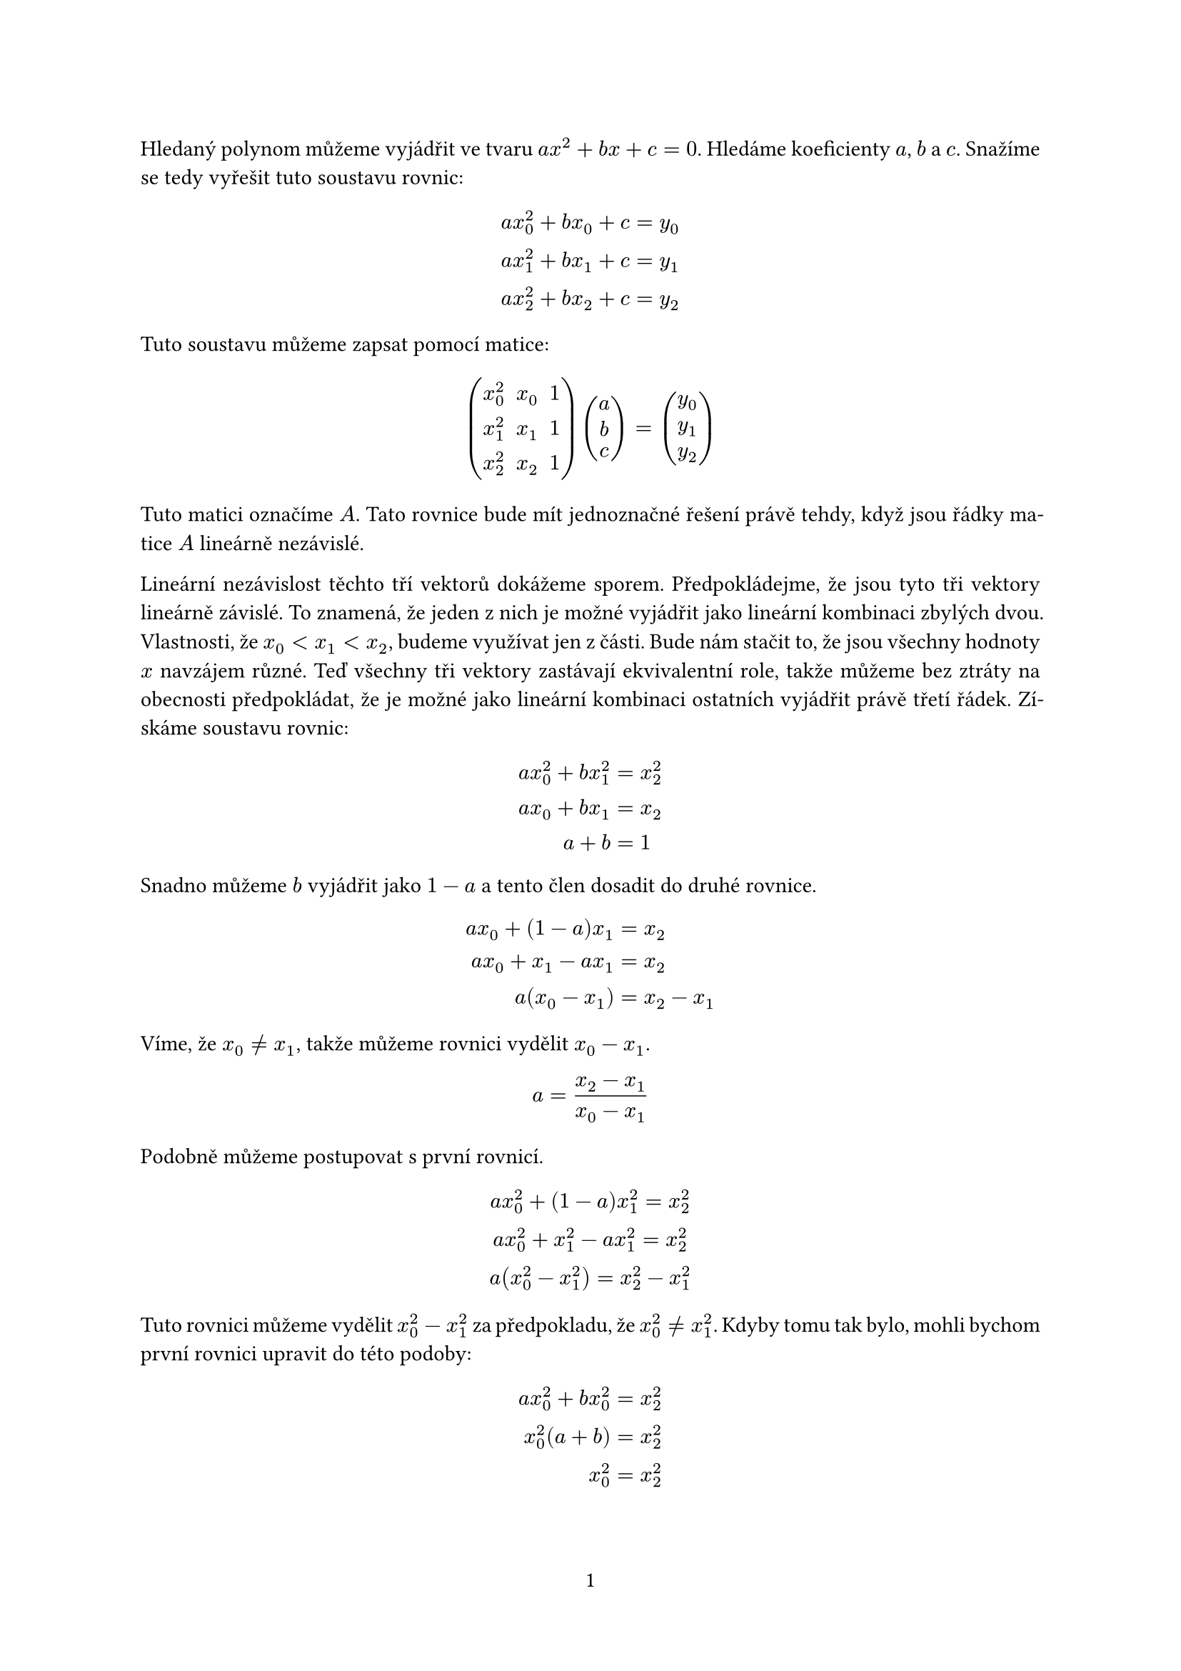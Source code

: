 #set document(
    title: "35-5-S - Polynom",
    author: "Benjamin Swart"
)
#set page("a4", numbering: "1")
#set text(lang: "cs")
#set par(justify: true)

Hledaný polynom můžeme vyjádřit ve tvaru $a x^2 + b x + c = 0$.
Hledáme koeficienty $a$, $b$ a $c$.
Snažíme se tedy vyřešit tuto soustavu rovnic:

$
    a x_0^2 + b x_0 + c &= y_0 \
    a x_1^2 + b x_1 + c &= y_1 \
    a x_2^2 + b x_2 + c &= y_2 \
$

Tuto soustavu můžeme zapsat pomocí matice:

$ mat(
    x_0^2, x_0, 1;
    x_1^2, x_1, 1;
    x_2^2, x_2, 1;
) vec(a, b, c) = vec(y_0, y_1, y_2) $

Tuto matici označíme $A$.
Tato rovnice bude mít jednoznačné řešení právě tehdy, když jsou řádky matice $A$ lineárně nezávislé.

Lineární nezávislost těchto tří vektorů dokážeme sporem.
Předpokládejme, že jsou tyto tři vektory lineárně závislé.
To znamená, že jeden z nich je možné vyjádřit jako lineární kombinaci zbylých dvou.
Vlastnosti, že $x_0 < x_1 < x_2$, budeme využívat jen z části.
Bude nám stačit to, že jsou všechny hodnoty $x$ navzájem různé.
Teď všechny tři vektory zastávají ekvivalentní role, takže můžeme bez ztráty na obecnosti předpokládat, že je možné jako lineární kombinaci ostatních vyjádřit právě třetí řádek.
Získáme soustavu rovnic:

$
    a x_0^2 + b x_1^2 &= x_2^2 \
    a x_0 + b x_1 &= x_2 \
    a + b &= 1 \
$

Snadno můžeme $b$ vyjádřit jako $1 - a$ a tento člen dosadit do druhé rovnice.

$

    a x_0 + (1 - a) x_1 &= x_2 \
    a x_0 + x_1 - a x_1 &= x_2 \
    a (x_0 - x_1) &= x_2 - x_1 \
$

Víme, že $x_0 != x_1$, takže můžeme rovnici vydělit $x_0 - x_1$.

$
    a = (x_2 - x_1) / (x_0 - x_1)
$

Podobně můžeme postupovat s první rovnicí.

$
    a x_0^2 + (1 - a) x_1^2 = x_2^2 \
    a x_0^2 + x_1^2 - a x_1^2 = x_2^2 \
    a (x_0^2 - x_1^2) = x_2^2 - x_1^2 \
$

Tuto rovnici můžeme vydělit $x_0^2 - x_1^2$ za předpokladu, že $x_0^2 != x_1^2$.
Kdyby tomu tak bylo, mohli bychom první rovnici upravit do této podoby:

$
    a x_0^2 + b x_0^2 &= x_2^2 \
    x_0^2 (a + b) &= x_2^2 \
    x_0^2 &= x_2^2 \
$

To by znamenalo, že $abs(x_0) = abs(x_1) = abs(x_2)$.
Neexistují tři různá reálná čísla se stejnou absolutní hodnotou.
To znamená, že můžeme rovnici vydělit $x_0^2 - x_1^2$.
Získáme druhou rovnici s $a$ na levé straně.
Jednu definici $a$ dosadíme do druhé a získáme rovnici bez $a$ a $b$.

$
    a = (x_2^2 - x_1^2) / (x_0^2 - x_1^2) \
    (x_2^2 - x_1^2) / (x_0^2 - x_1^2) = (x_2 - x_1) / (x_0 - x_1) \
$

Využijeme toho, že $a^2 - b^2 = (a + b)(a - b)$ a rovnici vydělíme její pravou stranou.
To můžeme udělat, protože ani čitatel ani jmenovatel zlomku na pravé straně nemůže být nulový.

$
    ((x_2 - x_1) (x_2 + x_1)) / ((x_0 - x_1) (x_0 + x_1)) = (x_2 - x_1) / (x_0 - x_1) \

    (x_2 + x_1) / (x_0 + x_1) = 1 \
$

Provedeme pár prostých úprav:

$
    x_2 + x_1 = x_0 + x_1 \
    x_2 = x_0 \
$

Došli jsme k závěru, že $x_0 = x_2$, což odporuje našim předpokladům.
Dosáhli jsme tedy sporu, což znamená, že musí být řádky $A$ nezávislé.
To znamená, že vždy existuje jednoznačné řešení.
